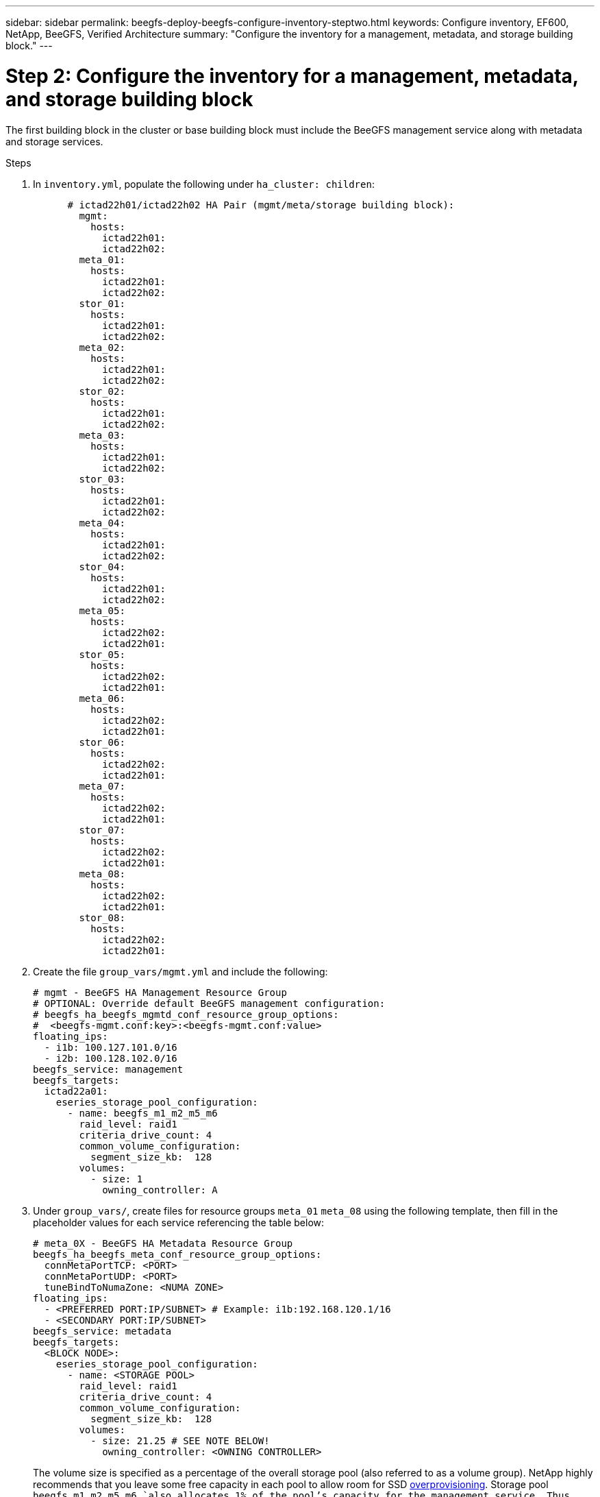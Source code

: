 ---
sidebar: sidebar
permalink: beegfs-deploy-beegfs-configure-inventory-steptwo.html
keywords: Configure inventory, EF600, NetApp, BeeGFS, Verified Architecture
summary: "Configure the inventory for a management, metadata, and storage building block."
---

= Step 2: Configure the inventory for a management, metadata, and storage building block
:hardbreaks:
:nofooter:
:icons: font
:linkattrs:
:imagesdir: ./media/

[.lead]
The first building block in the cluster or base building block must include the BeeGFS management service along with metadata and storage services.

.Steps
. In `inventory.yml`,  populate the following under `ha_cluster: children`:
+
....
      # ictad22h01/ictad22h02 HA Pair (mgmt/meta/storage building block):
        mgmt:
          hosts:
            ictad22h01:
            ictad22h02:
        meta_01:
          hosts:
            ictad22h01:
            ictad22h02:
        stor_01:
          hosts:
            ictad22h01:
            ictad22h02:
        meta_02:
          hosts:
            ictad22h01:
            ictad22h02:
        stor_02:
          hosts:
            ictad22h01:
            ictad22h02:
        meta_03:
          hosts:
            ictad22h01:
            ictad22h02:
        stor_03:
          hosts:
            ictad22h01:
            ictad22h02:
        meta_04:
          hosts:
            ictad22h01:
            ictad22h02:
        stor_04:
          hosts:
            ictad22h01:
            ictad22h02:
        meta_05:
          hosts:
            ictad22h02:
            ictad22h01:
        stor_05:
          hosts:
            ictad22h02:
            ictad22h01:
        meta_06:
          hosts:
            ictad22h02:
            ictad22h01:
        stor_06:
          hosts:
            ictad22h02:
            ictad22h01:
        meta_07:
          hosts:
            ictad22h02:
            ictad22h01:
        stor_07:
          hosts:
            ictad22h02:
            ictad22h01:
        meta_08:
          hosts:
            ictad22h02:
            ictad22h01:
        stor_08:
          hosts:
            ictad22h02:
            ictad22h01:
....
+
. Create the file `group_vars/mgmt.yml` and include the following:
+
....
# mgmt - BeeGFS HA Management Resource Group
# OPTIONAL: Override default BeeGFS management configuration:
# beegfs_ha_beegfs_mgmtd_conf_resource_group_options:
#  <beegfs-mgmt.conf:key>:<beegfs-mgmt.conf:value>
floating_ips:
  - i1b: 100.127.101.0/16
  - i2b: 100.128.102.0/16
beegfs_service: management
beegfs_targets:
  ictad22a01:
    eseries_storage_pool_configuration:
      - name: beegfs_m1_m2_m5_m6
        raid_level: raid1
        criteria_drive_count: 4
        common_volume_configuration:
          segment_size_kb:  128
        volumes:
          - size: 1
            owning_controller: A
....
+
. Under `group_vars/`,  create files for resource groups `meta_01`  `meta_08` using the following template, then fill in the placeholder values for each service referencing the table below:
+
....
# meta_0X - BeeGFS HA Metadata Resource Group
beegfs_ha_beegfs_meta_conf_resource_group_options:
  connMetaPortTCP: <PORT>
  connMetaPortUDP: <PORT>
  tuneBindToNumaZone: <NUMA ZONE>
floating_ips:
  - <PREFERRED PORT:IP/SUBNET> # Example: i1b:192.168.120.1/16
  - <SECONDARY PORT:IP/SUBNET>
beegfs_service: metadata
beegfs_targets:
  <BLOCK NODE>:
    eseries_storage_pool_configuration:
      - name: <STORAGE POOL>
        raid_level: raid1
        criteria_drive_count: 4
        common_volume_configuration:
          segment_size_kb:  128
        volumes:
          - size: 21.25 # SEE NOTE BELOW!
            owning_controller: <OWNING CONTROLLER>
....
+
The volume size is specified as a percentage of the overall storage pool (also referred to as a volume group). NetApp highly recommends that you leave some free capacity in each pool to allow room for SSD https://www.netapp.com/pdf.html?item=/media/17009-tr4800pdf.pdf[overprovisioning^]. Storage pool `beegfs_m1_m2_m5_m6 `also allocates 1% of the pool’s capacity for the management service. Thus,  for metadata volumes in storage pool `beegfs_m1_m2_m5_m6 `when 1.92TB or 3.84TB drives are used set this value to `21.25`, for 7.65TB drives set this value to `22.25`, and for 15. 3TB drives set this value to 23.75.
+
For  storage pool beegfs_m3_m4_m7_m8 (and all other storage pools), see Recommended storage pool overprovisioning percentages<<xref>>.
+
|===
|File name |Port |Floating IPs |NUMA zone |Block node |Storage pool |Owning controller

|meta_01.yml
|8015
|i1b:100.127.101.1/16
i2b:100.128.102.1/16
|0
|ictad22a01

|beegfs_m1_m2_m5_m6
|A
|meta_02.yml
|8025
|i2b:100.128.102.2/16
i1b:100.127.101.2/16
|0
|ictad22a01

|beegfs_m1_m2_m5_m6
|B
|meta_03.yml
|8035
|i3b:100.127.101.3/16
i4b:100.128.102.3/16
|1
|ictad22a02
|beegfs_m3_m4_m7_m8
|A
|meta_04.yml
|8045
|i4b:100.128.102.4/16
i3b:100.127.101.4/16
|1
|ictad22a02
|beegfs_m3_m4_m7_m8
|B
|meta_05.yml
|8055
|i1b:100.127.101.5/16
i2b:100.128.102.5/16
|0
|ictad22a01
|beegfs_m1_m2_m5_m6
|A
|meta_06.yml
|8065
|i2b:100.128.102.6/16
i1b:100.127.101.6/16
|0
|ictad22a01
|beegfs_m1_m2_m5_m6
|B
|meta_07.yml
|8075
|i3b:100.127.101.7/16
i4b:100.128.102.7/16
|1
|ictad22a02
|beegfs_m3_m4_m7_m8
|A
|meta_08.yml
|8085
|i4b:100.128.102.8/16
i3b:100.127.101.8/16
|1
|ictad22a02
|beegfs_m3_m4_m7_m8
|B
|===
+
. Under `group_vars/`,  create files for resource groups stor_01 – stor_08 using the following template, then fill in the placeholder values for each service referencing the ta:
+
....
# stor_0X - BeeGFS HA Storage Resource Groupbeegfs_ha_beegfs_storage_conf_resource_group_options:
  connStoragePortTCP: <PORT>
  connStoragePortUDP: <PORT>
  tuneBindToNumaZone: <NUMA ZONE>
floating_ips:
  - <PREFERRED PORT:IP/SUBNET>
  - <SECONDARY PORT:IP/SUBNET>
beegfs_service: storage
beegfs_targets:
  <BLOCK NODE>:
    eseries_storage_pool_configuration:
      - name: <STORAGE POOL>
        raid_level: raid6
        criteria_drive_count: 10
        common_volume_configuration:
          segment_size_kb: 512        volumes:
          - size: 21.50 # See note below!             owning_controller: <OWNING CONTROLLER>
          - size: 21.50            owning_controller: <OWNING CONTROLLER>
....
+
[NOTE]
 For the correct size to use,  see Appendix B: Recommended storage pool overprovisioning percentages <<xref>>.
+
|===
|File name |Port |Floating IPs |NUMA zone |Block node |Storage pool |Owning controller

|stor_01.yml
|8013
|i1b:100.127.103.1/16
i2b:100.128.104.1/16
|0
|ictad22a01

|beegfs_s1_s2
|A
|stor_02.yml
|8023
|i2b:100.128.104.2/16
i1b:100.127.103.2/16
|0
|ictad22a01

|beegfs_s1_s2
|B
|stor_03.yml
|8033
|i3b:100.127.103.3/16
i4b:100.128.104.3/16
|1
|ictad22a02
|beegfs_s3_s4
|A
|stor_04.yml
|8043
|i4b:100.128.104.4/16
i3b:100.127.103.4/16
|1
|ictad22a02
|beegfs_s3_s4
|B
|stor_05.yml
|8053
|i1b:100.127.103.5/16
i2b:100.128.104.5/16
|0
|ictad22a01
|beegfs_s5_s6
|A
|stor_06.yml
|8063
|i2b:100.128.104.6/16
i1b:100.127.103.6/16
|0
|ictad22a01
|beegfs_s5_s6
|B
|stor_07.yml
|8073
|i3b:100.127.103.7/16
i4b:100.128.104.7/16
|1
|ictad22a02
|beegfs_s7_s8
|A
|stor_08.yml
|8083
|i4b:100.128.104.8/16
i3b:100.127.103.8/16
|1
|ictad22a02
|beegfs_s7_s8
|B
|===

== Step 3: Configure the inventory for a Metadata + storage building block

This section walks you through setting up an Ansible inventory that describes a BeeGFS metadata + storage building block:

.Steps
. In `inventory.yml`,  populate the following under the existing configuration:
+
....
        meta_09:
          hosts:
            ictad22h03:
            ictad22h04:
        stor_09:
          hosts:
            ictad22h03:
            ictad22h04:
        meta_10:
          hosts:
            ictad22h03:
            ictad22h04:
        stor_10:
          hosts:
            ictad22h03:
            ictad22h04:
        meta_11:
          hosts:
            ictad22h03:
            ictad22h04:
        stor_11:
          hosts:
            ictad22h03:
            ictad22h04:
        meta_12:
          hosts:
            ictad22h03:
            ictad22h04:
        stor_12:
          hosts:
            ictad22h03:
            ictad22h04:
        meta_13:
          hosts:
            ictad22h04:
            ictad22h03:
        stor_13:
          hosts:
            ictad22h04:
            ictad22h03:
        meta_14:
          hosts:
            ictad22h04:
            ictad22h03:
        stor_14:
          hosts:
            ictad22h04:
            ictad22h03:
        meta_15:
          hosts:
            ictad22h04:
            ictad22h03:
        stor_15:
          hosts:
            ictad22h04:
            ictad22h03:
        meta_16:
          hosts:
            ictad22h04:
            ictad22h03:
        stor_16:
          hosts:
            ictad22h04:
            ictad22h03:
....
+
. Under `group_vars/`,  create files for resource groups meta_09  meta_16 using the following template,  then fill in the placeholder values for each service referencing the table:
+
....
# meta_0X - BeeGFS HA Metadata Resource Group
beegfs_ha_beegfs_meta_conf_resource_group_options:
  connMetaPortTCP: <PORT>
  connMetaPortUDP: <PORT>
  tuneBindToNumaZone: <NUMA ZONE>
floating_ips:
  - <PREFERRED PORT:IP/SUBNET>
  - <SECONDARY PORT:IP/SUBNET>
beegfs_service: metadata
beegfs_targets:
  <BLOCK NODE>:
    eseries_storage_pool_configuration:
      - name: <STORAGE POOL>
        raid_level: raid1
        criteria_drive_count: 4
        common_volume_configuration:
          segment_size_kb: 128
        volumes:
          - size: 21.5 # SEE NOTE BELOW!
            owning_controller: <OWNING CONTROLLER>
....
+
[NOTE]
For the correct size to use,  see Appendix B: Recommended storage pool overprovisioning percentages <<xref>>.
+
|===
|File name |Port |Floating IPs |NUMA zone |Block node |Storage pool |Owning controller

|meta_09.yml
|8015
|i1b:100.127.101.9/16
i2b:100.128.102.9/16
|0
|ictad22a03

|beegfs_m9_m10_m13_m14
|A
|meta_10.yml
|8025
|i2b:100.128.102.10/16
i1b:100.127.101.10/16
|0
|ictad22a03

|beegfs_m9_m10_m13_m14
|B
|meta_11.yml
|8035
|i3b:100.127.101.11/16
i4b:100.128.102.11/16
|1
|ictad22a04
|beegfs_m11_m12_m15_m16
|A
|meta_12.yml
|8045
|i4b:100.128.102.12/16
i3b:100.127.101.12/16
|1
|ictad22a04
|beegfs_m11_m12_m15_m16
|B
|meta_13.yml
|8055
|i1b:100.127.101.13/16
i2b:100.128.102.13/16
|0
|ictad22a03
|beegfs_m9_m10_m13_m14
|A
|meta_14.yml
|8065
|i2b:100.128.102.14/16
i1b:100.127.101.14/16
|0
|ictad22a03
|beegfs_m9_m10_m13_m14
|B
|meta_15.yml
|8075
|i3b:100.127.101.15/16
i4b:100.128.102.15/16
|1
|ictad22a04
|beegfs_m11_m12_m15_m16
|A
|meta_16.yml
|8085
|i4b:100.128.102.16/16
i3b:100.127.101.16/16
|1
|ictad22a04
|beegfs_m11_m12_m15_m16
|B
|===
+
. Under `group_vars/,` create files for resource groups stor_09  stor_16 using the following template,  then fill in the placeholder values for each service referencing the table:
+
....
# stor_0X - BeeGFS HA Storage Resource Group
beegfs_ha_beegfs_storage_conf_resource_group_options:
  connStoragePortTCP: <PORT>
  connStoragePortUDP: <PORT>
  tuneBindToNumaZone: <NUMA ZONE>
floating_ips:
  - <PREFERRED PORT:IP/SUBNET>
  - <SECONDARY PORT:IP/SUBNET>
beegfs_service: storage
beegfs_targets:
  <BLOCK NODE>:
    eseries_storage_pool_configuration:
      - name: <STORAGE POOL>
        raid_level: raid6
        criteria_drive_count: 10
        common_volume_configuration:
          segment_size_kb: 512        volumes:
          - size: 21.50 # See note below!
            owning_controller: <OWNING CONTROLLER>
          - size: 21.50            owning_controller: <OWNING CONTROLLER>
....
+
[NOTE]
 For the correct size to use, see Appendix B: Recommended storage pool overprovisioning percentages <<xref>>.
+
|===
|File name |Port |Floating IPs |NUMA zone |Block node |Storage pool |Owning controller

|stor_09.yml
|8013
|i1b:100.127.103.9/16
i2b:100.128.104.9/16
|0
|ictad22a03

|beegfs_s9_s10
|A
|stor_10.yml
|8023
|i2b:100.128.104.10/16
i1b:100.127.103.10/16
|0
|ictad22a03

|beegfs_s9_s10
|B
|stor_11.yml
|8033
|i3b:100.127.103.11/16
i4b:100.128.104.11/16
|1
|ictad22a04
|beegfs_s11_s12
|A
|stor_12.yml
|8043
|i4b:100.128.104.12/16
i3b:100.127.103.12/16
|1
|ictad22a04
|beegfs_s11_s12
|B
|stor_13.yml
|8053
|i1b:100.127.103.13/16
i2b:100.128.104.13/16
|0
|ictad22a03
|beegfs_s13_s14
|A
|stor_14.yml
|8063
|i2b:100.128.104.14/16
i1b:100.127.103.14/16
|0
|ictad22a03
|beegfs_s13_s14
|B
|stor_15.yml
|8073
|i3b:100.127.103.15/16
i4b:100.128.104.15/16
|1
|ictad22a04
|beegfs_s15_s16
|A
|stor_16.yml
|8083
|i4b:100.128.104.16/16
i3b:100.127.103.16/16
|1
|ictad22a04
|beegfs_s15_s16
|B
|===

== Step 4: Configure the inventory for a storage-only building block

This section walks you through setting up an Ansible inventory that describes a BeeGFS storage- only building block.  The major difference between setting up the configuration for a metadata + storage versus a storage- only building block is the omission of all metadata resource groups and changing `criteria_drive_count` from 10 to 12 for each storage pool.

.Steps
. In `inventory.yml`,  populate the following under the existing configuration:
+
....
      # ictad22h05/ictad22h06 HA Pair (storage only building block):
        stor_17:
          hosts:
            ictad22h05:
            ictad22h06:
        stor_18:
          hosts:
            ictad22h05:
            ictad22h06:
        stor_19:
          hosts:
            ictad22h05:
            ictad22h06:
        stor_20:
          hosts:
            ictad22h05:
            ictad22h06:
        stor_21:
          hosts:
            ictad22h06:
            ictad22h05:
        stor_22:
          hosts:
            ictad22h06:
            ictad22h05:
        stor_23:
          hosts:
            ictad22h06:
            ictad22h05:
        stor_24:
          hosts:
            ictad22h06:
            ictad22h05:
....
+
. Under `group_vars/`,  create files for resource groups stor_17  stor_24 using the following template, then fill in the placeholder values for each service referencing the table:
+
....
# stor_0X - BeeGFS HA Storage Resource Group
beegfs_ha_beegfs_storage_conf_resource_group_options:
  connStoragePortTCP: <PORT>
  connStoragePortUDP: <PORT>
  tuneBindToNumaZone: <NUMA ZONE>
floating_ips:
  - <PREFERRED PORT:IP/SUBNET>
  - <SECONDARY PORT:IP/SUBNET>
beegfs_service: storage
beegfs_targets:
  <BLOCK NODE>:
    eseries_storage_pool_configuration:
      - name: <STORAGE POOL>
        raid_level: raid6
        criteria_drive_count: 12
        common_volume_configuration:
          segment_size_kb: 512
        volumes:
          - size: 21.50 # See note below!
            owning_controller: <OWNING CONTROLLER>
          - size: 21.50
            owning_controller: <OWNING CONTROLLER>
....
+
[NOTE]
 For  the correct size to use, see Appendix B: Recommended storage pool overprovisioning percentages <<xref>>.
+
|===
|File name |Port |Floating IPs |NUMA zone |Block node |Storage pool |Owning controller

|stor_17.yml
|8013
|i1b:100.127.103.17/16
i2b:100.128.104.17/16
|0
|ictad22a05

|beegfs_s17_s18
|A
|stor_18.yml
|8023
|i2b:100.128.104.18/16
i1b:100.127.103.18/16
|0
|ictad22a05

|beegfs_s17_s18
|B
|stor_19.yml
|8033
|i3b:100.127.103.19/16
i4b:100.128.104.19/16
|1
|ictad22a06
|beegfs_s19_s20
|A
|stor_20.yml
|8043
|i4b:100.128.104.20/16
i3b:100.127.103.20/16
|1
|ictad22a06
|beegfs_s19_s20
|B
|stor_21.yml
|8053
|i1b:100.127.103.21/16
i2b:100.128.104.21/16
|0
|ictad22a05
|beegfs_s21_s22
|A
|stor_22.yml
|8063
|i2b:100.128.104.22/16
i1b:100.127.103.22/16
|0
|ictad22a05
|beegfs_s21_s22
|B
|stor_23.yml
|8073
|i3b:100.127.103.23/16
i4b:100.128.104.23/16
|1
|ictad22a06
|beegfs_s23_s24
|A
|stor_24.yml
|8083
|i4b:100.128.104.24/16
i3b:100.127.103.24/16
|1
|ictad22a06
|beegfs_s23_s24
|B
|===
